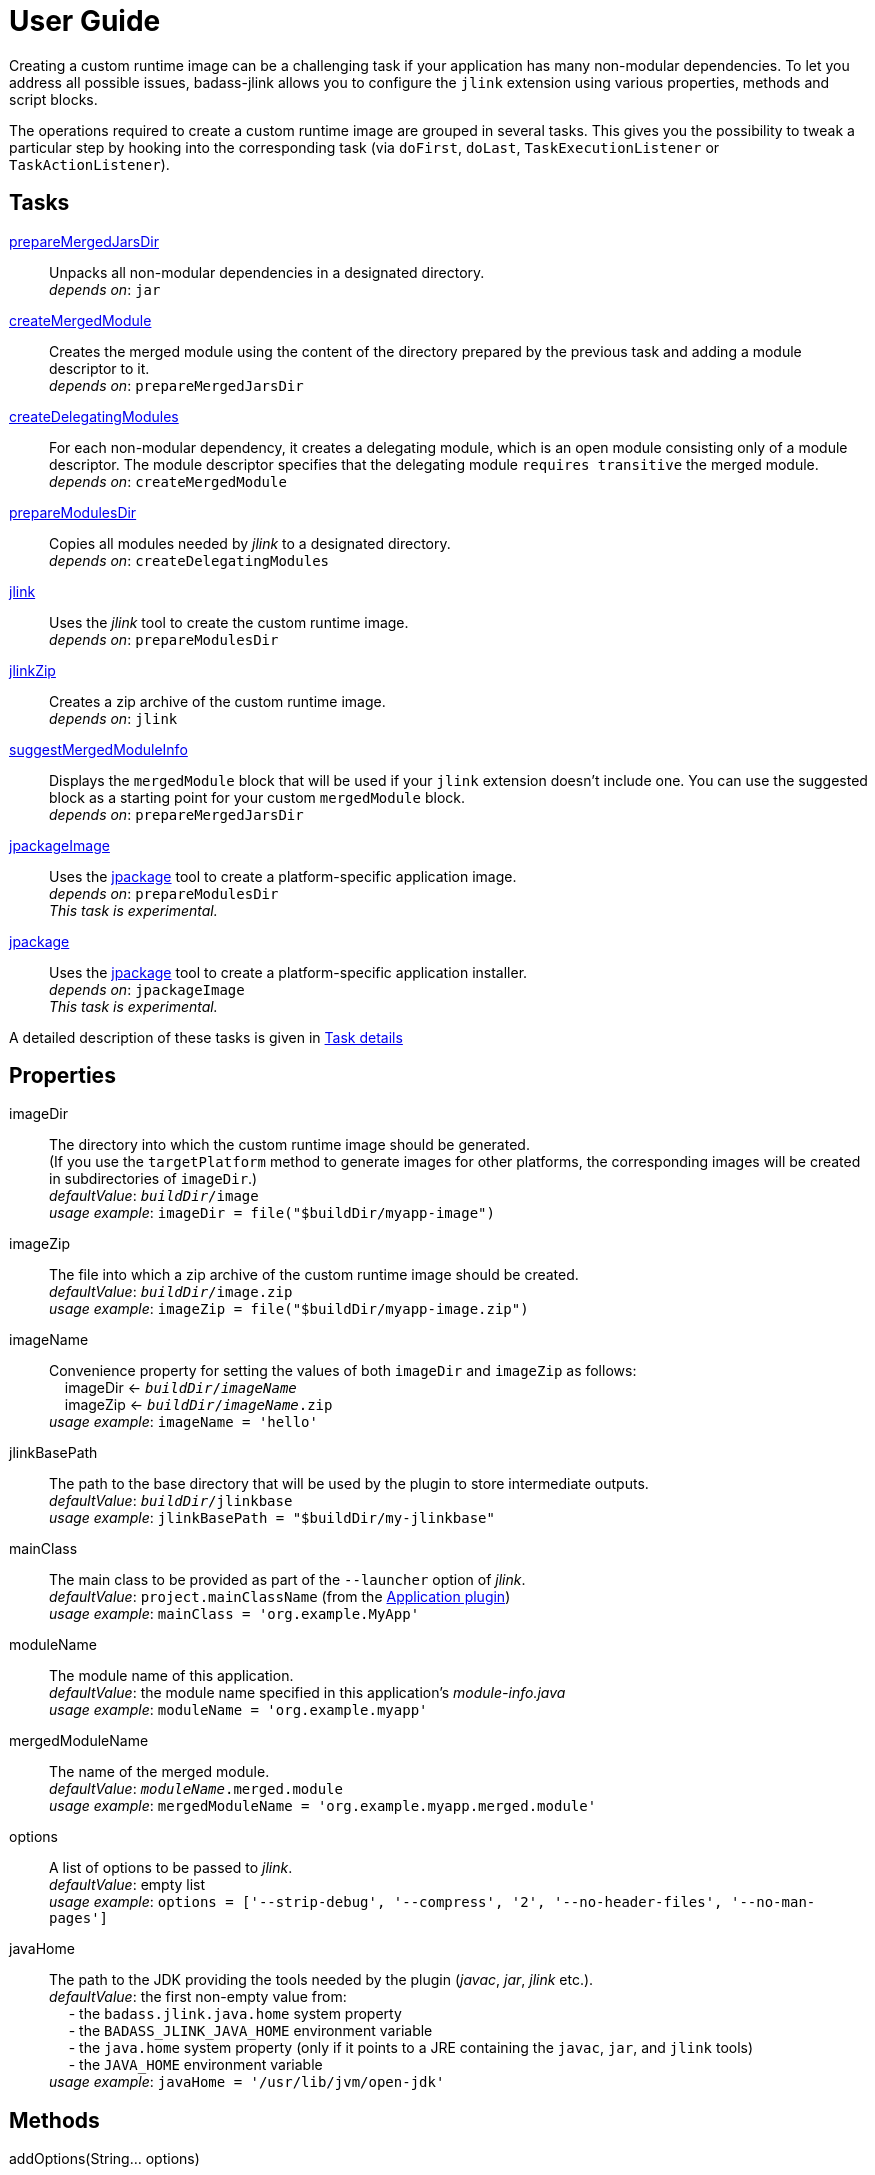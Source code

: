 [[user_guide]]
= User Guide

Creating a custom runtime image can be a challenging task if your application has many non-modular dependencies.
To let you address all possible issues, badass-jlink allows you to configure the `jlink` extension using various properties, methods and script blocks.

The operations required to create a custom runtime image are grouped in several tasks.
This gives you the possibility to tweak a particular step by hooking into the corresponding task
(via `doFirst`, `doLast`, `TaskExecutionListener` or `TaskActionListener`).

== Tasks
<<prepareMergedJarsDir>>:: Unpacks all non-modular dependencies in a designated directory. +
    _depends on_: `jar`
<<createMergedModule>>:: Creates the merged module using the content of the directory prepared by the previous task and adding a module descriptor to it. +
    _depends on_: `prepareMergedJarsDir`
<<createDelegatingModules>>:: For each non-modular dependency, it creates a delegating module, which is an open module
consisting only of a module descriptor. The module descriptor specifies that the delegating module `requires transitive` the merged module. +
    _depends on_: `createMergedModule`
<<prepareModulesDir>>:: Copies all modules needed by _jlink_ to a designated directory. +
    _depends on_: `createDelegatingModules`
<<jlink>>:: Uses the _jlink_ tool to create the custom runtime image.  +
    _depends on_: `prepareModulesDir`
<<jlinkZip>>:: Creates a zip archive of the custom runtime image. +
    _depends on_: `jlink`
<<suggestMergedModuleInfo>>:: Displays the `mergedModule` block that will be used if your `jlink` extension doesn't include one.
  You can use the suggested block as a starting point for your custom `mergedModule` block. +
    _depends on_: `prepareMergedJarsDir`
<<jpackageImage>>:: Uses the https://jdk.java.net/jpackage/[jpackage] tool to create a platform-specific application image.  +
    _depends on_: `prepareModulesDir` +
    _This task is experimental._
<<jpackage>>:: Uses the https://jdk.java.net/jpackage/[jpackage] tool to create a platform-specific application installer.  +
    _depends on_: `jpackageImage` +
    _This task is experimental._

A detailed description of these tasks is given in <<taskDetails>>

== Properties
imageDir:: The directory into which the custom runtime image should be generated. +
(If you use the `targetPlatform` method to generate images for other platforms, the corresponding images will be created in subdirectories of `imageDir`.) +
    _defaultValue_: `_buildDir_/image` +
    _usage example_: `imageDir = file("$buildDir/myapp-image")`
imageZip:: The file into which a zip archive of the custom runtime image should be created. +
    _defaultValue_: `_buildDir_/image.zip` +
    _usage example_: `imageZip = file("$buildDir/myapp-image.zip")`
imageName:: Convenience property for setting the values of both `imageDir` and `imageZip` as follows: +
    pass:[&nbsp;&nbsp;&nbsp;&nbsp;]imageDir <- `_buildDir_/_imageName_` +
    pass:[&nbsp;&nbsp;&nbsp;&nbsp;]imageZip <- `_buildDir_/_imageName_.zip` +
    _usage example_: `imageName = 'hello'`
jlinkBasePath:: The path to the base directory that will be used by the plugin to store intermediate outputs. +
    _defaultValue_: `_buildDir_/jlinkbase` +
    _usage example_: `jlinkBasePath = "$buildDir/my-jlinkbase"`
mainClass:: The main class to be provided as part of the `--launcher` option of _jlink_. +
    _defaultValue_: `project.mainClassName` (from the https://docs.gradle.org/current/userguide/application_plugin.html[Application plugin]) +
    _usage example_: `mainClass = 'org.example.MyApp'`
moduleName:: The module name of this application. +
    _defaultValue_: the module name specified in this application's _module-info.java_ +
    _usage example_: `moduleName = 'org.example.myapp'`
mergedModuleName:: The name of the merged module. +
    _defaultValue_: `_moduleName_.merged.module` +
    _usage example_: `mergedModuleName = 'org.example.myapp.merged.module'`
options:: A list of options to be passed to _jlink_. +
    _defaultValue_: empty list +
    _usage example_: `options = ['--strip-debug', '--compress', '2', '--no-header-files', '--no-man-pages']`
javaHome:: The path to the JDK providing the tools needed by the plugin (_javac_, _jar_, _jlink_ etc.). +
    _defaultValue_: the first non-empty value from: +
        pass:[&nbsp;&nbsp;&nbsp;&nbsp;] - the `badass.jlink.java.home` system property +
        pass:[&nbsp;&nbsp;&nbsp;&nbsp;] - the `BADASS_JLINK_JAVA_HOME` environment variable +
        pass:[&nbsp;&nbsp;&nbsp;&nbsp;] - the `java.home` system property (only if it points to a JRE containing the `javac`, `jar`, and `jlink` tools) +
        pass:[&nbsp;&nbsp;&nbsp;&nbsp;] - the `JAVA_HOME` environment variable +
    _usage example_: `javaHome = '/usr/lib/jvm/open-jdk'`


== Methods

[maroon]##addOptions##(String... [purple]##options##):: Adds options to be passed to _jlink_.
It is an alternative way of setting the `options` property.
You can call this method multiple times. +
    _usage example_: `addOptions '--no-header-files', '--no-man-pages'`

[maroon]##forceMerge##(String... [purple]##jarPrefixes##):: Instructs the plugin to include all dependencies matching the given prefixes into the merged module.
This method is useful when the plugin should handle one or more modular jars as non-modular.
You can call this method multiple times. +
    _usage example_: `forceMerge 'jakarta.xml.bind-api'`


[maroon]##addExtraDependencies##(String... [purple]##jarPrefixes##):: Instructs the plugin to treat all jars matching the given prefixes as dependencies of the merged module. +
A typical situation where this method is needed involves libraries using JavaFX.
Some libraries do not specify their JavaFX dependencies, because JavaFX was part of the JDK before being removed in Java 11. +
Including `addExtraDependencies("javafx")` into the `jlink` block solves this problem.

[maroon]##addExtraModulePath##(String [purple]##modulePath##):: Instructs the plugin to include the specified `modulePath` in the list of paths passed to the `--module-path` option of jlink. +
You can call this method multiple times. +
    _usage example_: `addExtraModulePath '/usr/lib/jmods'`

[maroon]##targetPlatform##(String [purple]##name##, String [purple]##jdkHome##, List<String> [purple]##options## = []):: Instructs the plugin to generate an application image for a specific platform. +
By default, the plugin generates an image for the platform it runs on.
To create images for other platforms, you need to call the `targetPlatform` method (one call per target platform). +
[purple]##**name**##: an identifier of your choice that will be appended to the `imageDir` and `imageZip` properties to
determine the location of the image directory and of the image archive. +
[purple]##**jdkHome**##: the path to the target platform JDK. +
[purple]##**options**##: an optional list of platform-specific options.
These options will pe passed to _jlink_ in addition to those provided by the `options` property of the `jlink` extension. +
_NOTE_: This is only a convenience method. There is a more powerful `targetPlatform` method (described below), which allows configuring additional parameters of the target platform.

[cols="1,100", frame=none, grid=none]
|===
a| a| .Usage example
[source,groovy]
----
jlink {
    ...
    targetPlatform('linux-x64', '/usr/lib/jvm/jdk_x64_linux_hotspot_11_28')
    targetPlatform('linux-s390x', '/usr/lib/jvm/jdk_s390x_linux_hotspot_11_28',
                                                               ['--endian', 'big'])
    ...
}
----
|===

For a project named `hello`, executing the `jlinkZip` task with the above configuration, and assuming default values for the other properties,
the plugin will generate the platform-specific images in the directories
`build/image/hello-linux-x64` and `build/image/hello-linux-s390x`.
The archived images will be available in `build/image-linux-x64.zip` and `build/image-linux-s390x.zip`.

[maroon]##targetPlatform##(String [purple]##name##, Action<TargetPlatform> [purple]##action##):: This more powerful version of the `targetPlatform` method allows configuring the target platform parameters using a script block. +
[purple]##**name**##: an identifier of your choice that will be appended to the `imageDir` and `imageZip` properties to
determine the location of the image directory and of the image archive. +
[purple]##**action**##: a script block for configuring the target platform parameters. +
&nbsp;&nbsp;&nbsp;&nbsp; _Parameters:_ +
&nbsp;&nbsp;&nbsp;&nbsp;&nbsp;&nbsp;&nbsp;&nbsp; [purple]##**jdkHome**##: the path to the target platform JDK. +
&nbsp;&nbsp;&nbsp;&nbsp;&nbsp;&nbsp;&nbsp;&nbsp; [purple]##**options**##: an optional list of platform-specific options. +
&nbsp;&nbsp;&nbsp;&nbsp; _Methods:_ +
&nbsp;&nbsp;&nbsp;&nbsp;&nbsp;&nbsp;&nbsp;&nbsp; [maroon]##addOptions##(String... [purple]##options##): an alternative way of setting the `options` property. +
&nbsp;&nbsp;&nbsp;&nbsp;&nbsp;&nbsp;&nbsp;&nbsp; [maroon]##addExtraModulePath##(String [purple]##path##): pass the specified path to the `--module-path` option of jlink. +
&nbsp;&nbsp;&nbsp;&nbsp;&nbsp;&nbsp;&nbsp;&nbsp; This method can be used to specify the location of the platform-specific OpenJFX modules.

[cols="1,100", frame=none, grid=none]
|===
a| a| .Usage example
[source,groovy]
----
jlink {
    ...
    targetPlatform("linux-s390x") {
        jdkHome = "/usr/lib/jvm/linux-s390x/jdk-11.0.2+9"
        addOptions("--endian", "big")
        addExtraModulePath("/usr/lib/openjfx/linux-s390x/jmods")
    }
    targetPlatform("mac") {
        jdkHome = "/usr/lib/jvm/mac/jdk-11.0.2+9"
        addExtraModulePath("/usr/lib/openjfx/mac/jmods")
    }
    targetPlatform("win") {
        jdkHome = "/usr/lib/jvm/win/jdk-11.0.2+9"
        addExtraModulePath("/usr/lib/openjfx/win/jmods")
    }
    ...
}
----
|===

[[scriptBlocks]]
== Script blocks

The `jlink` extension can also contain the script blocks detailed below.

=== mergedModule

The `mergedModule` block allows you to configure the module descriptor of the merged module.
It provides a DSL that matches the syntax of the directives in a module declaration file (_module-info.java_),
but it requires quotes around the names of modules, services, and service implementation classes.

The plugin automatically exports all packages found in the merged module, therefore the DSL does not support `exports` directives.

If a `mergedModule` block appears in yout build script, the generated module descriptor will contain the clauses specified in this block.
Otherwise, the module descriptor is created using the algorithm implemented by the `suggestMergedModuleInfo` task.

In many cases the "suggested" descriptor is just the right one for your merged module, so you don't need to provide a `mergedModule` block.
In some other cases the "suggested" descriptor is _almost_ right, in the sense that it only misses one or a few clauses.
In these cases you are allowed to configure only the missing clauses in the `mergedModule` block and instruct the plugin
to add them to the suggested descriptor by setting the attribute `additive` to true.
(The default value of `additive` is false.)


_Usage example_
[source,groovy,indent=0,subs="verbatim,attributes",role="primary"]
.Groovy
----
jlink {
    ...
    mergedModule {
        additive = true
        requires 'java.desktop'
        requires transitive 'java.sql'
        uses 'java.sql.Driver'
        provides 'java.sql.Driver' with 'org.hsqldb.jdbc.JDBCDriver'
    }
    ...
}
----

[source,kotlin,indent=0,subs="verbatim,attributes",role="secondary"]
.Kotlin
----
jlink {
    ...
    mergedModule {
        requires("java.desktop")
        requiresTransitive("java.sql")
        uses("java.sql.Driver")
        provides("java.sql.Driver").with("org.hsqldb.jdbc.JDBCDriver")
    }
    ...
}
----

=== launcher

The plugin generates script files for launching your application.
You can customize these scripts by configuring the following properties in the `launcher` block.

name:: The base name of the script files used to launch your application. +
    _defaultValue_: `project.name`

jvmArgs:: list of JVM arguments to be passed to the java executable. +
    _defaultValue_: empty list

args:: list of arguments to be passed to the application. +
    _defaultValue_: empty list

unixScriptTemplate:: the template for generating the script file for Unix-like systems. +
    _defaultValue_: null (the plugin uses its own template)

windowsScriptTemplate:: the template for generating the script file for Windows-based systems. +
    _defaultValue_: null (the plugin uses its own template)

The plugin uses http://docs.groovy-lang.org/latest/html/api/groovy/text/SimpleTemplateEngine.html[Groovy's SimpleTemplateEngine]
to parse the templates, with the following variables available:

- moduleName
- mainClassName
- jvmArgs
- args

_Usage example_
[source,groovy,indent=0,subs="verbatim,attributes",role="primary"]
.Groovy
----
jlink {
    ...
    launcher {
        name = 'my-app'
        jvmArgs = ['-Dlog4j.debug=true', '-Dlog4j.configurationFile=./log4j2.xml']
        args = ['--user', 'alice']
        unixScriptTemplate = file('unixStartScript.txt')
        windowsScriptTemplate = file('windowsStartScript.txt')
    }
    ...
}
----

[source,kotlin,indent=0,subs="verbatim,attributes",role="secondary"]
.Kotlin
----
jlink {
    ...
    launcher {
        name = "my-app"
        jvmArgs = listOf("-Dlog4j.debug=true", "-Dlog4j.configurationFile=./log4j2.xml")
        args = listOf("--user", "alice")
        unixScriptTemplate = file("unixStartScript.txt")
        windowsScriptTemplate = file("windowsStartScript.txt")
    }
    ...
}
----

=== secondaryLauncher

The plugin can generate script files for additional applications besides the main one.
For each additional application you configure a `secondaryLauncher` block.
This block supports all properties of the `launcher` block and also the following ones:

mainClass:: the main class of this additional application.

moduleName:: the module containing the main class of this additional application. +
    _defaultValue_: the value of the `moduleName` property in the enclosing `jlink` extension


_Usage example_
[source,groovy,indent=0,subs="verbatim,attributes",role="primary"]
.Groovy
----
jlink {
    ...
    secondaryLauncher {
        name = 'my-additional-app'
        mainClass = 'org.example.MyAdditionalApp'
        args = ['--user', 'emma']
    }
    ...
}
----

[source,kotlin,indent=0,subs="verbatim,attributes",role="secondary"]
.Kotlin
----
jlink {
    ...
    launcher {
        name = "my-additional-app"
        mainClass = "org.example.MyAdditionalApp"
        args = listOf("--user", "emma")
    }
    ...
}
----

=== jpackage

This experimental script block allows you to customize the https://jdk.java.net/jpackage/[jpackage]-based generation of platform-specific application images and installers.

jpackageHome:: The path to the JDK providing the jpackage tool. +
    _defaultValue_: the first non-empty value from: +
        pass:[&nbsp;&nbsp;&nbsp;&nbsp;] - the `badass.jlink.jpackage.home` system property +
        pass:[&nbsp;&nbsp;&nbsp;&nbsp;] - the `BADASS_JLINK_JPACKAGE_HOME` environment variable +
        pass:[&nbsp;&nbsp;&nbsp;&nbsp;] - the `java.home` system property (only if it points to a JRE containing the `jpackage` tool) +
        pass:[&nbsp;&nbsp;&nbsp;&nbsp;] - the `JAVA_HOME` environment variable +
    _usage example_: `jpackageHome = "/usr/lib/jvm/jdk14"`

outputDir:: Convenience property for setting both `imageOutputDir` and
`installerOutputDir` with the value _buildDir_/_outputDir_. +
    _defaultValue_: `"jpackage"` +
    _usage example_: `outputDir = "my-packaging"`


imageOutputDir:: the directory passed as argument to the `--output` option of `jpackage` when executing the `jpackageImage` task .
    _defaultValue_: `_buildDir_/_outputDir_` +
    _usage example_: `imageOutputDir = file("$buildDir/my-packaging-image")`

imageName:: the argument passed to the `--name` option when executing the `jpackageImage` task. +
    _defaultValue_: the `name` value configured in the `launcher` block or  `_project.name_` +
    _usage example_: `imageName = "MyApp"`

imageOptions:: list of additional options to be passed to the `jpackage` executable when executing the `jpackageImage` task. +
    _defaultValue_: empty list +
    _usage example_: `imageOptions = ["--win-console"]`

skipInstaller:: boolean value that lets you generate only the platform-specific application image and skip the generation of the platform-specific application installer. +
    _defaultValue_: false +
    _usage example_: `skipInstaller = true`

installerType:: the type of installer to be generated. +
    _defaultValue_: null (all supported types for the current platform will be generated) +
    _usage example_: `installerType = "rpm"`

installerOutputDir:: the directory passed as argument to the `--output` option when running `jpackage` when executing the `jpackage` task.
    _defaultValue_: `_buildDir_/_outputDir_` +
    _usage example_: `installerOutputDir = file("$buildDir/my-packaging-installer")`

installerName:: the argument passed to the `--name` option when running `jpackage` when executing the `jpackage` task. +
    _defaultValue_: the `name` value configured in the `launcher` block or  `_project.name_` +
    _usage example_: `installerName = "MyApp"`

jvmArgs:: list of JVM arguments to be passed to the virtual machine. +
    _defaultValue_: the `jvmArgs` value configured in the `launcher` block or an empty list

installerOptions:: list of additional options to be passed to the `jpackage` executable when executing the `jpackage` task. +
    _defaultValue_: empty list +
    _usage example_: `installerOptions = ["--win-console"]`

targetPlatformName:: This property is required only when using the `targetPlatform` method.
    It specifies which of the images produced by jlink should be used as runtime image by jpackage.
    Its value must match the name provided in one of the calls to the `targetPlatform` method. +
    _defaultValue_: null +
    _usage example_: `targetPlatform = "linux"`


_Usage example_
[source,groovy,indent=0,subs="verbatim,attributes",role="primary"]
.Groovy
----
jlink {
    ...
    jpackage {
        jpackageHome = '/usr/lib/jvm/jdk14'
        outputDir = 'my-packaging'
        // imageOutputDir = file("$buildDir/my-packaging-image")
        // installerOutputDir = file("$buildDir/my-packaging-installer")
        imageName = 'MyApp'
        imageOptions = ['--win-console']
        skipInstaller = false
        installerName = 'MyApp'
        installerType = 'msi'
        installerOptions = ['--win-console', '--win-menu', '--win-shortcut']
    }
    ...
}
----

[source,kotlin,indent=0,subs="verbatim,attributes",role="secondary"]
.Kotlin
----
jlink {
    ...
    jpackage {
        jpackageHome = "/usr/lib/jvm/jdk14"
        outputDir = "my-packaging"
        // imageOutputDir = file("$buildDir/my-packaging-image")
        // installerOutputDir = file("$buildDir/my-packaging-installer")
        imageName = "MyApp"
        imageOptions = listOf("--win-console")
        skipInstaller = false
        installerName = "MyApp"
        installerType = "msi"
        installerOptions = listOf("--win-console", "--win-menu", "--win-shortcut")
    }
    ...
}
----

== How it works

The plugin combines all non-modular dependencies into a single jar to which it adds a module descriptor.
If the `jlink` extension contains a `mergedModule` block, its directives will be used to generate the module descriptor.
Otherwise, a module descriptor is created using the algorithm implemented by the `suggestMergedModuleInfo` task.
If the attribute `additive` is set to true in the `mergedModule` block, the generated module descriptor adds the clauses
specified in this block to the "suggested" descriptor.

The non-modular dependencies appear as automatic modules in the original module graph.
The plugin replaces them with _delegating modules_, which are dummy modules containing only a module descriptor that
`requires transitive` the  merged module.

The figure below illustrates this process.

image::merging.png[]

In some situations, the above approach would lead to cyclic dependencies between modules.
For example, in the module graph below the automatic module _org.example.mod1_ requires the proper module _org.example.mod2_.
Because the content of _org.example.mod1_ gets merged into the merged module, the merged module must require _org.example.mod2_.
This in turn requires the delegating module _org.example.mod3_ and hence the merged module.

image::merging.cycle.png[]


To prevent such problems, the plugin automatically detects the modular jars that would be involved in a cycle and treats them
as if they were non-modular.
This means that it also merges these modular jars into the merged module and replaces them with delegating modules.
The figure below shows the resulting module graph.

image::merging.no-cycle.png[]

Sometimes, you may want to have a modular jar treated as non-modular, even if it is not affected by a cyclic dependency problem.
You can do this using the `forceMerge` method.

[[taskDetails]]
== Task details

The following properties denote files and directories used by the plugin tasks:

* [green]##imageDir## - the directory into which the custom runtime image should be generated.
* [olive]##imageZip## - the file into which a zip archive of the custom runtime image should be created.
* [purple]##jlinkBasePath## - the path to the base working directory of the plugin.
The table below shows the variable names of the subdirectories created here and their relative path to the base working directory:

+++
<div style="margin-left: 30px;">
<table class="tableblock frame-none grid-none stretch">
<colgroup>
<col style="width: 30%;">
<col style="width: 70%;">
</colgroup>
<tr><td><b>Variable name</b></td><td><b>Path relative to <i>jlinkBasePath<i></b></td></tr>
<tr><td class="maroon">mergedJarsDir</td><td><code>mergedjars</code></td></tr>
<tr><td class="aqua">tmpMergedModuleDir</td><td><code>tmpmerged</code></td></tr>
<tr><td class="teal">jlinkJarsDir</td><td><code>jlinkjars</code></td></tr>
<tr><td class="navy">tmpJarsDir</td><td><code>tmpjars</code></td></tr>
<tr><td class="fuchsia">tmpModuleInfoDir</td><td><code>tmpmodinfo</code></td></tr>
<tr><td class="blue">delegatingModulesDir</td><td><code>delegating</code></td></tr>
</table>
</div>
+++

[[prepareMergedJarsDir]]
=== prepareMergedJarsDir

[subs="attributes",options="nowrap"]
----
- clean <span class="purple">jlinkBasePath</span>
- copy modular jars required by non-modular jars to <span class="teal">jlinkJarsDir</span>
- copy non-modular jars to <span class="red">nonModularJarsDir</span>
- unpack all jars from <span class="red">nonModularJarsDir</span> into <span class="maroon">mergedJarsDir</span>
- create MANIFEST.MF in <span class="maroon">mergedJarsDir</span>
----


[[createMergedModule]]
=== createMergedModule
[subs="attributes",options="nowrap"]
----
- archive <span class="maroon">mergedJarsDir</span> into <span class="aqua">tmpMergedModuleDir</span>/<i>mergedModuleName</i>.jar
- generate module-info.java for the above merged jar into <span class="navy">tmpJarsDir</span>
- clean <span class="fuchsia">tmpModuleInfoDir</span> and unpack the merged jar in it
- compile the generated module-info.java into <span class="fuchsia">tmpModuleInfoDir</span>
        using <span class="teal">jlinkJarsDir</span> as module-path
- copy the merged jar into <span class="teal">jlinkJarsDir</span>
- insert the module-info.class from <span class="fuchsia">tmpModuleInfoDir</span> into the merged jar
----


[[createDelegatingModules]]
=== createDelegatingModules
[subs="attributes",options="nowrap"]
----
- delete <span class="navy">tmpJarsDir</span>
- for each file in <span class="red">nonModularJarsDir</span>:
    - create delegating module-info.java into <span class="navy">tmpJarsDir</span>/&lt;current-module-name&gt;
    - clean <span class="fuchsia">tmpModuleInfoDir</span> and create MANIFEST.MF in it
    - compile module-info.java into
            <span class="fuchsia">tmpModuleInfoDir</span> with <span class="teal">jlinkJarsDir</span> as module-path
    - create a jar of <span class="fuchsia">tmpModuleInfoDir</span> into <span class="blue">delegatingModulesDir</span>
----


[[prepareModulesDir]]
=== prepareModulesDir
[subs="attributes",options="nowrap"]
----
- copy delegating modules from <span class="blue">delegatingModulesDir</span> to <span class="teal">jlinkJarsDir</span>
- copy modular jars not required by non-modular jars to <span class="teal">jlinkJarsDir</span>
- copy the main module jar from <i>project.jar.archivePath</i> to <span class="teal">jlinkJarsDir</span>
- adjust all module descriptors containing qualified <i>exports</i> or <i>opens</i> clauses
        referring to modules integrated in the merged module. These clauses
        will be changed to also refer to the merged module.
----


[[jlink]]
=== jlink
[subs="attributes",options="nowrap"]
----
- delete <span class="green">imageDir</span>
- create custom runtime image in <span class="green">imageDir</span> by executing <i>jlink</i>
        with modules from <span class="teal">jlinkJarsDir</span>
----


[[jlinkZip]]
=== jlinkZip
[subs="attributes",options="nowrap"]
----
- zip <span class="green">imageDir</span> to <span class="olive">imageZip</span>
----

[[suggestMergedModuleInfo]]
=== suggestMergedModuleInfo
[subs="attributes",options="nowrap"]
----
- determine the modules required by the merged module
- determine the services used by the merged module
- determine the services provided by the merged module
- print the suggested `mergedModule` block
----

**Options**::
`language`:: the DSL for which the _mergedModule_ block should be displayed. +
_default value_: `groovy` +
_accepted values_: `groovy`, `kotlin`, `java` +
_usage example_: `./gradlew suggestMergedModuleInfo --language=kotlin`


[[jpackageImage]]
=== jpackageImage
[subs="attributes",options="nowrap"]
----
- create a platform-specific application image in <font color="saddlebrown">imageOutputDir</font> by executing:
        <i>jpackage --runtime-image <span class="green">imageDir</span> --module-path <span class="teal">jlinkJarsDir</span> ...</i>
----
The properties pass:[<font color="saddlebrown">imageOutputDir</font> and <font color="green">imageDir</font>]
can be configured in the `jpackage` script block.

[[jpackage]]
=== jpackage
[subs="attributes",options="nowrap"]
----
- if <i>skipInstaller</i> is <i>false</i>:
        create a platform-specific application installer in <font color="cadetblue">installerOutputDir</font> by executing:
        <i>jpackage --package-type <font color="midnightblue">installerType</font> --app-image=<font color="saddlebrown">imageOutputDir</font>/<font color="midnightblue">imageName</font> ...</i>
----
The properties pass:[<font color="cadetblue">installerOutputDir</font>, <font color="midnightblue">installerType</font>, <font color="saddlebrown">imageOutputDir</font>, and <font color="midnightblue">imageName</font>]
can be configured in the `jpackage` script block.

If no pass:[<font color="midnightblue">installerType</font>] has been configured, the plugin will run `jpackage` several times, one for each type supported by the current platform.
